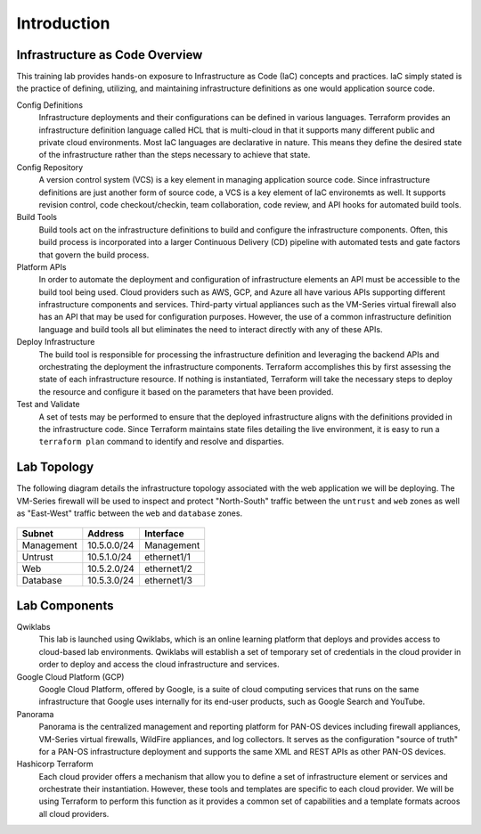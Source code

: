 ============
Introduction
============

Infrastructure as Code Overview
-------------------------------

This training lab provides hands-on exposure to Infrastructure as Code (IaC) 
concepts and practices.  IaC simply stated is the practice of defining, utilizing, 
and maintaining infrastructure definitions as one would application source code.

.. image:: iac.png


Config Definitions
    Infrastructure deployments and their configurations can be defined in various 
    languages.  Terraform provides an infrastructure definition language called HCL 
    that is multi-cloud in that it supports many different public and private cloud 
    environments.  Most IaC languages are declarative in nature.  This means 
    they define the desired state of the infrastructure rather than the steps 
    necessary to achieve that state.


Config Repository
    A version control system (VCS) is a key element in managing application source
    code.  Since infrastructure definitions are just another form of source code, 
    a VCS is a key element of IaC environemts as well.  It supports revision 
    control, code checkout/checkin, team collaboration, code review, and API hooks 
    for automated build tools.

Build Tools
    Build tools act on the infrastructure definitions to build and configure the 
    infrastructure components.  Often, this build process is incorporated 
    into a larger Continuous Delivery (CD) pipeline with automated tests and gate 
    factors that govern the build process.

Platform APIs
    In order to automate the deployment and configuration of infrastructure elements 
    an API must be accessible to the build tool being used.  Cloud providers such as 
    AWS, GCP, and Azure all have various APIs supporting different infrastructure 
    components and services.  Third-party virtual appliances such as the VM-Series 
    virtual firewall also has an API that may be used for configuration purposes.  
    However, the use of a common infrastructure definition language and build tools 
    all but eliminates the need to interact directly with any of these APIs.

Deploy Infrastructure
    The build tool is responsible for processing the infrastructure definition and 
    leveraging the backend APIs and orchestrating the deployment the infrastructure 
    components.  Terraform accomplishes this by first assessing the state of each 
    infrastructure resource.  If nothing is instantiated, Terraform will take the 
    necessary steps to deploy the resource and configure it based on the parameters 
    that have been provided.  

Test and Validate
    A set of tests may be performed to ensure that the deployed infrastructure aligns
    with the definitions provided in the infrastructure code.  Since Terraform 
    maintains state files detailing the live environment, it is easy to run a 
    ``terraform plan`` command to identify and resolve and disparties.



Lab Topology
------------

The following diagram details the infrastructure topology associated with the web 
application we will be deploying.  The VM-Series firewall will be used to inspect 
and protect "North-South" traffic between the ``untrust`` and ``web`` zones as well 
as "East-West" traffic between the ``web`` and ``database`` zones.

.. figure:: topology.png

+--------------+--------------+-------------+
| Subnet       | Address      | Interface   |
+==============+==============+=============+
| Management   | 10.5.0.0/24  | Management  |
+--------------+--------------+-------------+
| Untrust      | 10.5.1.0/24  | ethernet1/1 |
+--------------+--------------+-------------+
| Web          | 10.5.2.0/24  | ethernet1/2 |
+--------------+--------------+-------------+
| Database     | 10.5.3.0/24  | ethernet1/3 |
+--------------+--------------+-------------+

Lab Components
--------------

Qwiklabs
    This lab is launched using Qwiklabs, which is an online learning platform
    that deploys and provides access to cloud-based lab environments.  Qwiklabs
    will establish a set of temporary set of credentials in the cloud provider
    in order to deploy and access the cloud infrastructure and services.

Google Cloud Platform (GCP)
    Google Cloud Platform, offered by Google, is a suite of cloud computing
    services that runs on the same infrastructure that Google uses internally
    for its end-user products, such as Google Search and YouTube.

Panorama
    Panorama is the centralized management and reporting platform for PAN-OS 
    devices including firewall appliances, VM-Series virtual firewalls, 
    WildFire appliances, and log collectors.  It serves as the configuration 
    "source of truth" for a PAN-OS infrastructure deployment and supports the 
    same XML and REST APIs as other PAN-OS devices.

Hashicorp Terraform
    Each cloud provider offers a mechanism that allow you to define a set of
    infrastructure element or services and orchestrate their instantiation.
    However, these tools and templates are specific to each cloud provider.
    We will be using Terraform to perform this function as it provides a
    common set of capabilities and a template formats acroos all cloud
    providers.